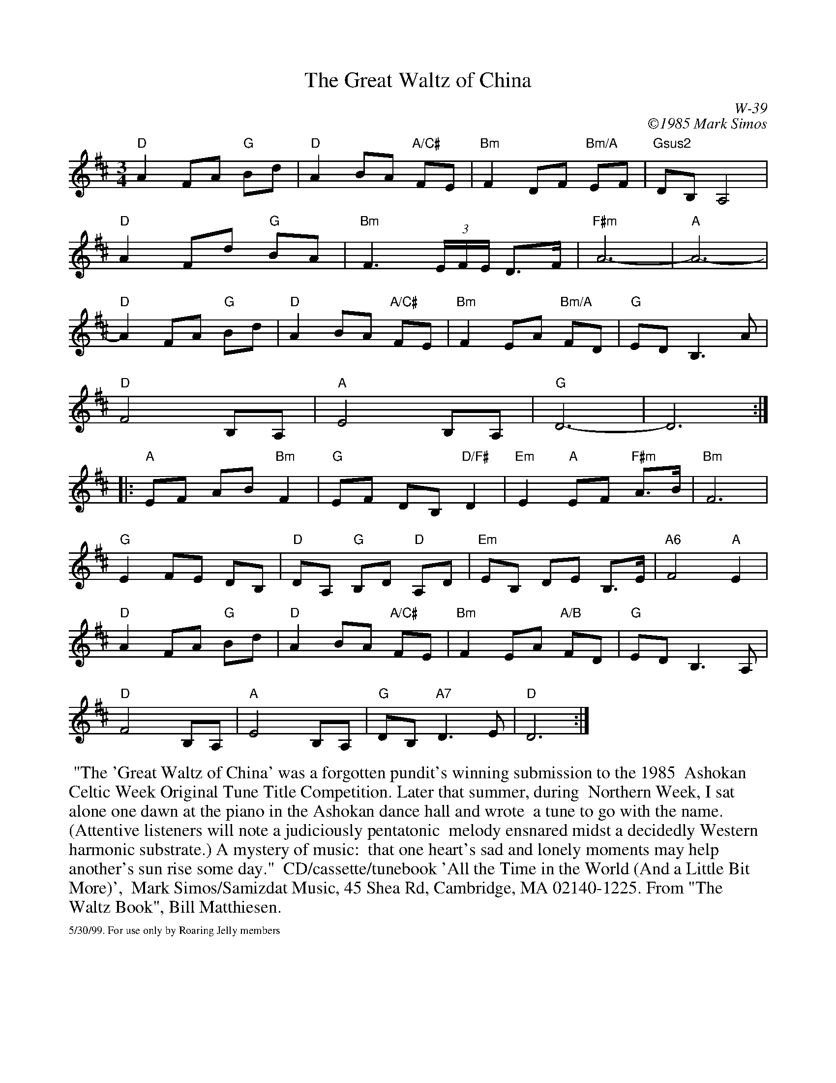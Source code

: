 X:51
T: Great Waltz of China, The
I: Great Waltz of China, The	W-39	D	waltz
C: W-39
C: \2511985 Mark Simos
M: 3/4
Z: Transcribed to abc by Mary Lou Knack
R: waltz
%%scale .8
K: D
"D"A2 FA "G"Bd| "D"A2 BA "A/C#"FE| "Bm"F2 DF "Bm/A"EF| "Gsus2"DB, A,4|
"D"A2 Fd "G"BA| "Bm"F3 (3E/F/E/ D>F| "F#m"A6-| "A"A6-|
"D"A2 FA "G"Bd| "D"A2 BA "A/C#"FE| "Bm"F2 EA "Bm/A"FD| "G"ED B,3A|
"D"F4 B,A,| "A"E4 B,A,| "G"D6-| D6:|
|:"A"EF AB "Bm"F2| "G"EF DB, "D/F#"D2| "Em"E2 "A"EF "F#m"A>B| "Bm"F6|
"G"E2 FE DB,| "D"DA, "G"B,D "D"A,D| "Em"EB, DE B,>E| "A6"F4 "A"E2|
"D"A2 FA "G"Bd| "D"A2 BA "A/C#"FE| "Bm"F2 EA "A/B"FD| "G"ED B,3 A,|
"D"F4 B,A,| "A"E4 B,A,| "G"DB, "A7"D3E| "D"D6:|
%%begintext ragged
%% "The 'Great Waltz of China' was a forgotten pundit's winning submission to the 1985
%% Ashokan Celtic Week Original Tune Title Competition.  Later that summer, during
%% Northern Week, I sat alone one dawn at the piano in the Ashokan dance hall and wrote
%% a tune to go with the name.  (Attentive listeners will note a judiciously pentatonic
%% melody ensnared midst a decidedly Western harmonic substrate.)  A mystery of music:
%% that one heart's sad and lonely moments may help another's sun rise some day."
%% CD/cassette/tunebook 'All the Time in the World (And a Little Bit More)',
%% Mark Simos/Samizdat Music, 45 Shea Rd, Cambridge, MA 02140-1225.  From "The Waltz Book", Bill Matthiesen.
%%endtext
%%scale .5
%%vskip .1cm
%%text 5/30/99. For use only by Roaring Jelly members
